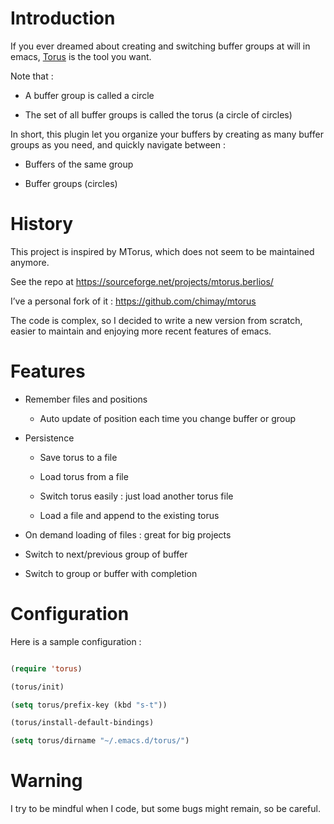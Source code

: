 
#+STARTUP: showall

* Introduction

If you ever dreamed about creating and switching buffer groups at will
in emacs, [[https://github.com/chimay/torus][Torus]] is the tool you want.

Note that :

  - A buffer group is called a circle

  - The set of all buffer groups is called the torus (a circle of circles)

In short, this plugin let you organize your buffers by creating as
many buffer groups as you need, and quickly navigate between :

  - Buffers of the same group

  - Buffer groups (circles)


* History

This project is inspired by MTorus, which does not seem to be
maintained anymore.

See the repo at https://sourceforge.net/projects/mtorus.berlios/

I’ve a personal fork of it : https://github.com/chimay/mtorus

The code is complex, so I decided to write a new version from scratch,
easier to maintain and enjoying more recent features of emacs.


* Features

  - Remember files and positions

    + Auto update of position each time you change buffer or group

  - Persistence

    + Save torus to a file

    + Load torus from a file

    + Switch torus easily : just load another torus file

    + Load a file and append to the existing torus

  - On demand loading of files : great for big projects

  - Switch to next/previous group of buffer

  - Switch to group or buffer with completion


* Configuration

Here is a sample configuration :

#+begin_src emacs-lisp

  (require 'torus)

  (torus/init)

  (setq torus/prefix-key (kbd "s-t"))

  (torus/install-default-bindings)

  (setq torus/dirname "~/.emacs.d/torus/")

#+end_src


* Warning

I try to be mindful when I code, but some bugs might remain, so be careful.
